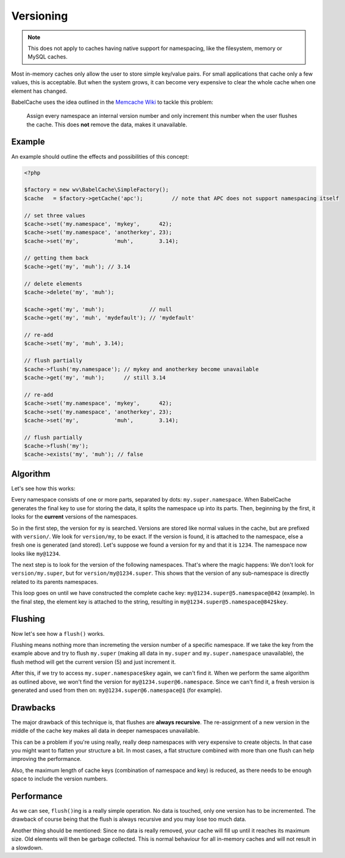 Versioning
==========

.. note::

  This does not apply to caches having native support for namespacing, like the
  filesystem, memory or MySQL caches.

Most in-memory caches only allow the user to store simple key/value pairs. For
small applications that cache only a few values, this is acceptable. But when
the system grows, it can become very expensive to clear the whole cache when
one element has changed.

BabelCache uses the idea outlined in the `Memcache Wiki`_ to tackle this
problem:

  Assign every namespace an internal version number and only increment this
  number when the user flushes the cache. This does **not** remove the data,
  makes it unavailable.

.. _Memcache Wiki: http://code.google.com/p/memcached/wiki/FAQ#Deleting_by_Namespace

Example
-------

An example should outline the effects and possibilities of this concept:

.. sourcecode:: php

  <?php

  $factory = new wv\BabelCache\SimpleFactory();
  $cache   = $factory->getCache('apc');         // note that APC does not support namespacing itself

  // set three values
  $cache->set('my.namespace', 'mykey',      42);
  $cache->set('my.namespace', 'anotherkey', 23);
  $cache->set('my',           'muh',        3.14);

  // getting them back
  $cache->get('my', 'muh'); // 3.14

  // delete elements
  $cache->delete('my', 'muh');

  $cache->get('my', 'muh');              // null
  $cache->get('my', 'muh', 'mydefault'); // 'mydefault'

  // re-add
  $cache->set('my', 'muh', 3.14);

  // flush partially
  $cache->flush('my.namespace'); // mykey and anotherkey become unavailable
  $cache->get('my', 'muh');      // still 3.14

  // re-add
  $cache->set('my.namespace', 'mykey',      42);
  $cache->set('my.namespace', 'anotherkey', 23);
  $cache->set('my',           'muh',        3.14);

  // flush partially
  $cache->flush('my');
  $cache->exists('my', 'muh'); // false

Algorithm
---------

Let's see how this works:

Every namespace consists of one or more parts, separated by dots:
``my.super.namespace``. When BabelCache generates the final key to use for
storing the data, it splits the namespace up into its parts. Then, beginning by
the first, it looks for the **current** versions of the namespaces.

So in the first step, the version for ``my`` is searched. Versions are stored
like normal values in the cache, but are prefixed with ``version/``. We look for
``version/my``, to be exact. If the version is found, it is attached to the
namespace, else a fresh one is generated (and stored). Let's suppose we found a
version for ``my`` and that it is ``1234``. The namespace now looks like
``my@1234``.

The next step is to look for the version of the following namespaces. That's
where the magic happens: We don't look for ``version/my.super``, but for
``version/my@1234.super``. This shows that the version of any sub-namespace is
directly related to its parents namespaces.

This loop goes on until we have constructed the complete cache key:
``my@1234.super@5.namespace@842`` (example). In the final step, the element key
is attached to the string, resulting in ``my@1234.super@5.namespace@842$key``.

Flushing
--------

Now let's see how a ``flush()`` works.

Flushing means nothing more than incremeting the version number of a specific
namespace. If we take the key from the example above and try to flush
``my.super`` (making all data in ``my.super`` and ``my.super.namespace``
unavailable), the flush method will get the current version (5) and just
increment it.

After this, if we try to access ``my.super.namespace$key`` again, we can't find
it. When we perform the same algorithm as outlined above, we won't find the
version for ``my@1234.super@6.namespace``. Since we can't find it, a fresh
version is generated and used from then on: ``my@1234.super@6.namespace@1`` (for
example).

Drawbacks
---------

The major drawback of this technique is, that flushes are **always recursive**.
The re-assignment of a new version in the middle of the cache key makes all data
in deeper namespaces unavailable.

This can be a problem if you're using really, really deep namespaces with very
expensive to create objects. In that case you might want to flatten your
structure a bit. In most cases, a flat structure combined with more than one
flush can help improving the performance.

Also, the maximum length of cache keys (combination of namespace and key) is
reduced, as there needs to be enough space to include the version numbers.

Performance
-----------

As we can see, ``flush()``\ing is a really simple operation. No data is touched,
only one version has to be incremented. The drawback of course being that the
flush is always recursive and you may lose too much data.

Another thing should be mentioned: Since no data is really removed, your cache
will fill up until it reaches its maximum size. Old elements will then be
garbage collected. This is normal behaviour for all in-memory caches and will
not result in a slowdown.

